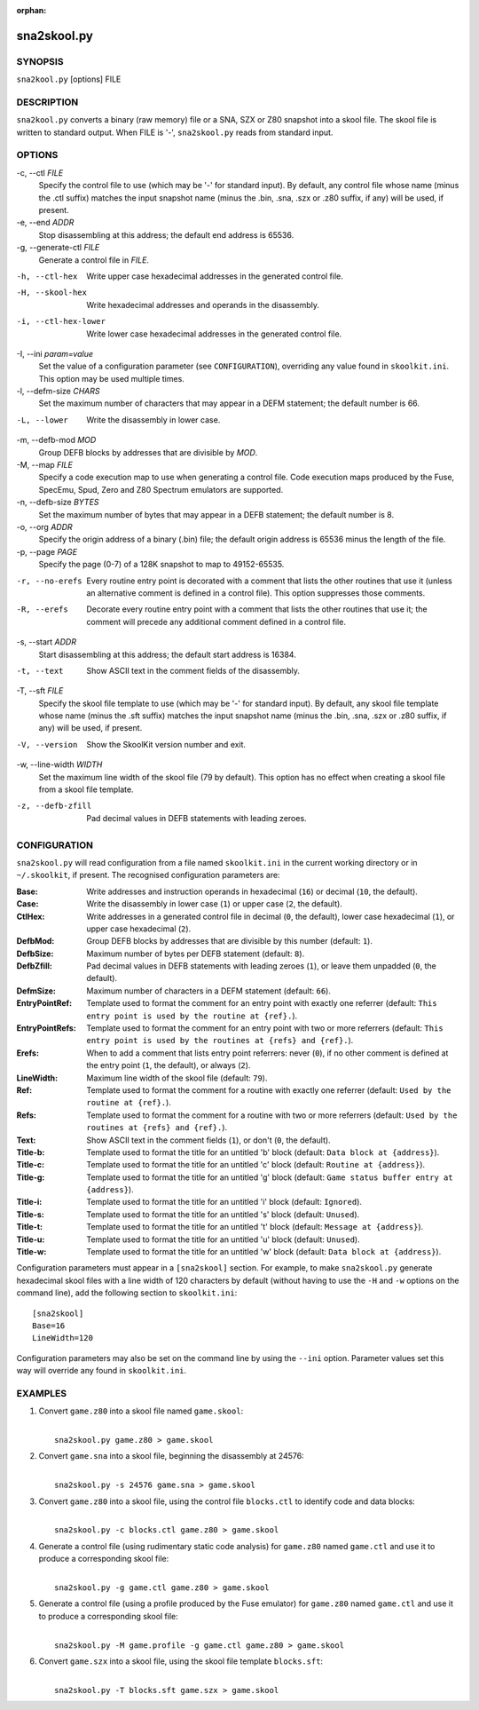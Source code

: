 :orphan:

============
sna2skool.py
============

SYNOPSIS
========
``sna2kool.py`` [options] FILE

DESCRIPTION
===========
``sna2kool.py`` converts a binary (raw memory) file or a SNA, SZX or Z80
snapshot into a skool file. The skool file is written to standard output. When
FILE is '-', ``sna2skool.py`` reads from standard input.

OPTIONS
=======
-c, --ctl `FILE`
  Specify the control file to use (which may be '-' for standard input). By
  default, any control file whose name (minus the .ctl suffix) matches the
  input snapshot name (minus the .bin, .sna, .szx or .z80 suffix, if any) will
  be used, if present.

-e, --end `ADDR`
  Stop disassembling at this address; the default end address is 65536.

-g, --generate-ctl `FILE`
  Generate a control file in `FILE`.

-h, --ctl-hex
  Write upper case hexadecimal addresses in the generated control file.

-H, --skool-hex
  Write hexadecimal addresses and operands in the disassembly.

-i, --ctl-hex-lower
  Write lower case hexadecimal addresses in the generated control file.

-I, --ini `param=value`
  Set the value of a configuration parameter (see ``CONFIGURATION``),
  overriding any value found in ``skoolkit.ini``. This option may be used
  multiple times.

-l, --defm-size `CHARS`
  Set the maximum number of characters that may appear in a DEFM statement; the
  default number is 66.

-L, --lower
  Write the disassembly in lower case.

-m, --defb-mod `MOD`
  Group DEFB blocks by addresses that are divisible by `MOD`.

-M, --map `FILE`
  Specify a code execution map to use when generating a control file. Code
  execution maps produced by the Fuse, SpecEmu, Spud, Zero and Z80 Spectrum
  emulators are supported.

-n, --defb-size `BYTES`
  Set the maximum number of bytes that may appear in a DEFB statement; the
  default number is 8.

-o, --org `ADDR`
  Specify the origin address of a binary (.bin) file; the default origin
  address is 65536 minus the length of the file.

-p, --page `PAGE`
  Specify the page (0-7) of a 128K snapshot to map to 49152-65535.

-r, --no-erefs
  Every routine entry point is decorated with a comment that lists the other
  routines that use it (unless an alternative comment is defined in a control
  file). This option suppresses those comments.

-R, --erefs
  Decorate every routine entry point with a comment that lists the other
  routines that use it; the comment will precede any additional comment defined
  in a control file.

-s, --start `ADDR`
  Start disassembling at this address; the default start address is 16384.

-t, --text
  Show ASCII text in the comment fields of the disassembly.

-T, --sft `FILE`
  Specify the skool file template to use (which may be '-' for standard input).
  By default, any skool file template whose name (minus the .sft suffix)
  matches the input snapshot name (minus the .bin, .sna, .szx or .z80 suffix,
  if any) will be used, if present.

-V, --version
  Show the SkoolKit version number and exit.

-w, --line-width `WIDTH`
  Set the maximum line width of the skool file (79 by default). This option has
  no effect when creating a skool file from a skool file template.

-z, --defb-zfill
  Pad decimal values in DEFB statements with leading zeroes.

CONFIGURATION
=============
``sna2skool.py`` will read configuration from a file named ``skoolkit.ini`` in
the current working directory or in ``~/.skoolkit``, if present. The recognised
configuration parameters are:

:Base: Write addresses and instruction operands in hexadecimal (``16``) or
  decimal (``10``, the default).
:Case: Write the disassembly in lower case (``1``) or upper case (``2``, the
  default).
:CtlHex: Write addresses in a generated control file in decimal (``0``, the
  default), lower case hexadecimal (``1``), or upper case hexadecimal (``2``).
:DefbMod: Group DEFB blocks by addresses that are divisible by this number
  (default: ``1``).
:DefbSize: Maximum number of bytes per DEFB statement (default: ``8``).
:DefbZfill: Pad decimal values in DEFB statements with leading zeroes (``1``),
  or leave them unpadded (``0``, the default).
:DefmSize: Maximum number of characters in a DEFM statement (default: ``66``).
:EntryPointRef: Template used to format the comment for an entry point with
  exactly one referrer (default: ``This entry point is used by the routine at
  {ref}.``).
:EntryPointRefs: Template used to format the comment for an entry point with
  two or more referrers (default: ``This entry point is used by the routines at
  {refs} and {ref}.``).
:Erefs: When to add a comment that lists entry point referrers: never (``0``),
  if no other comment is defined at the entry point (``1``, the default), or
  always (``2``).
:LineWidth: Maximum line width of the skool file (default: ``79``).
:Ref: Template used to format the comment for a routine with exactly one
  referrer (default: ``Used by the routine at {ref}.``).
:Refs: Template used to format the comment for a routine with two or more
  referrers (default: ``Used by the routines at {refs} and {ref}.``).
:Text: Show ASCII text in the comment fields (``1``), or don't (``0``, the
  default).
:Title-b: Template used to format the title for an untitled 'b' block (default:
  ``Data block at {address}``).
:Title-c: Template used to format the title for an untitled 'c' block (default:
  ``Routine at {address}``).
:Title-g: Template used to format the title for an untitled 'g' block (default:
  ``Game status buffer entry at {address}``).
:Title-i: Template used to format the title for an untitled 'i' block (default:
  ``Ignored``).
:Title-s: Template used to format the title for an untitled 's' block (default:
  ``Unused``).
:Title-t: Template used to format the title for an untitled 't' block (default:
  ``Message at {address}``).
:Title-u: Template used to format the title for an untitled 'u' block (default:
  ``Unused``).
:Title-w: Template used to format the title for an untitled 'w' block (default:
  ``Data block at {address}``).

Configuration parameters must appear in a ``[sna2skool]`` section. For example,
to make ``sna2skool.py`` generate hexadecimal skool files with a line width of
120 characters by default (without having to use the ``-H`` and ``-w`` options
on the command line), add the following section to ``skoolkit.ini``::

  [sna2skool]
  Base=16
  LineWidth=120

Configuration parameters may also be set on the command line by using the
``--ini`` option. Parameter values set this way will override any found in
``skoolkit.ini``.

EXAMPLES
========
1. Convert ``game.z80`` into a skool file named ``game.skool``:

   |
   |   ``sna2skool.py game.z80 > game.skool``

2. Convert ``game.sna`` into a skool file, beginning the disassembly at 24576:

   |
   |   ``sna2skool.py -s 24576 game.sna > game.skool``

3. Convert ``game.z80`` into a skool file, using the control file
   ``blocks.ctl`` to identify code and data blocks:

   |
   |   ``sna2skool.py -c blocks.ctl game.z80 > game.skool``

4. Generate a control file (using rudimentary static code analysis) for
   ``game.z80`` named ``game.ctl`` and use it to produce a corresponding skool
   file:

   |
   |   ``sna2skool.py -g game.ctl game.z80 > game.skool``

5. Generate a control file (using a profile produced by the Fuse emulator) for
   ``game.z80`` named ``game.ctl`` and use it to produce a corresponding skool
   file:

   |
   |   ``sna2skool.py -M game.profile -g game.ctl game.z80 > game.skool``

6. Convert ``game.szx`` into a skool file, using the skool file template
   ``blocks.sft``:

   |
   |   ``sna2skool.py -T blocks.sft game.szx > game.skool``
